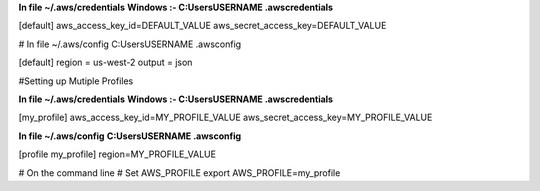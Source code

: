 **In file ~/.aws/credentials**
**Windows :- C:\Users\USERNAME \.aws\credentials** 

[default]
aws_access_key_id=DEFAULT_VALUE
aws_secret_access_key=DEFAULT_VALUE

# In file ~/.aws/config
C:\Users\USERNAME \.aws\config

[default]
region = us-west-2
output = json


#Setting up Mutiple Profiles

**In file ~/.aws/credentials**
**Windows :- C:\Users\USERNAME \.aws\credentials** 

[my_profile]
aws_access_key_id=MY_PROFILE_VALUE
aws_secret_access_key=MY_PROFILE_VALUE


**In file ~/.aws/config**
**C:\Users\USERNAME \.aws\config**

[profile my_profile]
region=MY_PROFILE_VALUE

# On the command line
# Set AWS_PROFILE
export AWS_PROFILE=my_profile
